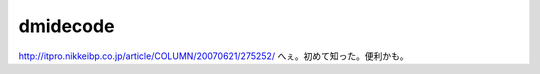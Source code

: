 ﻿dmidecode
##################


http://itpro.nikkeibp.co.jp/article/COLUMN/20070621/275252/
へぇ。初めて知った。便利かも。



.. author:: mkouhei
.. categories:: Unix/Linux, 
.. tags::


